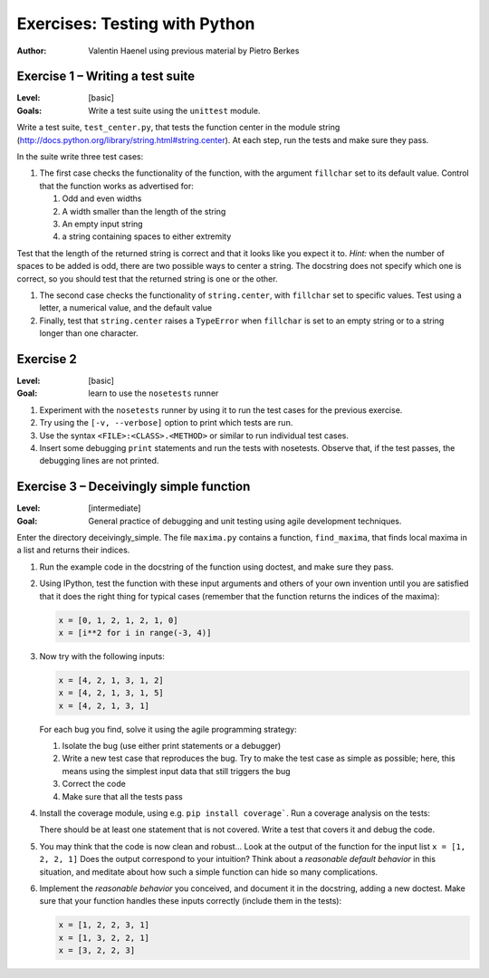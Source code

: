 Exercises: Testing with Python
==============================

:author: Valentin Haenel using previous material by Pietro Berkes

Exercise 1 – Writing a test suite
---------------------------------

:Level: [basic]
:Goals: Write a test suite using the ``unittest`` module.

Write a test suite, ``test_center.py``, that tests the function center in the
module string (http://docs.python.org/library/string.html#string.center). At
each step, run the tests and make sure they pass.

In the suite write three test cases:

#. The first case checks the functionality of the function, with the argument
   ``fillchar`` set to its default value.  Control that the function works as
   advertised for:

   #. Odd and even widths
   #. A width smaller than the length of the string
   #. An empty input string
   #. a string containing spaces to either extremity

Test that the length of the returned string is correct and that it looks like
you expect it to. *Hint:* when the number of spaces to be added is odd, there are
two possible ways to center a string.  The docstring does not specify which one
is correct, so you should test that the returned string is one or the other.

#. The second case checks the functionality of ``string.center``, with
   ``fillchar`` set to specific values.  Test using a letter, a numerical
   value, and the default value

#. Finally, test that ``string.center`` raises a ``TypeError`` when
   ``fillchar`` is set to an empty string or to a string longer than one
   character.

Exercise 2
----------

:Level: [basic]
:Goal: learn to use the ``nosetests`` runner

#. Experiment with the ``nosetests`` runner by using it to run the test cases
   for the previous exercise.

#. Try using the ``[-v, --verbose]`` option to print which tests are run.

#. Use the syntax ``<FILE>:<CLASS>.<METHOD>`` or similar to run individual test
   cases.

#. Insert some debugging ``print`` statements and run the tests with nosetests.
   Observe that, if the test passes, the debugging lines are not printed.

Exercise 3 – Deceivingly simple function
----------------------------------------

:Level: [intermediate]
:Goal: General practice of debugging and unit testing using agile development techniques.

Enter the directory deceivingly_simple. The file ``maxima.py`` contains a
function, ``find_maxima``, that finds local maxima in a list and returns their
indices.

#. Run the example code in the docstring of the function using doctest, and
   make sure they pass.

#. Using IPython, test the function with these input arguments and others of
   your own invention until you are satisfied that it does the right thing for
   typical cases (remember that the function returns the indices of the maxima):

   .. code-block:: python

       x = [0, 1, 2, 1, 2, 1, 0]
       x = [i**2 for i in range(-3, 4)]

#. Now try with the following inputs:

   .. code-block:: python

       x = [4, 2, 1, 3, 1, 2]
       x = [4, 2, 1, 3, 1, 5]
       x = [4, 2, 1, 3, 1]

   For each bug you find, solve it using the agile programming strategy:

   #. Isolate the bug (use either print statements or a debugger)
   #. Write a new test case that reproduces the bug. Try to make the test case
      as simple as possible; here, this means using the simplest input data that
      still triggers the bug

   #. Correct the code
   #. Make sure that all the tests pass

#. Install the coverage module, using e.g. ``pip install coverage```. Run a
   coverage analysis on the tests:

   There should be at least one statement that is
   not covered. Write a test that covers it and debug the code.

#. You may think that the code is now clean and robust… Look at the output of
   the function for the input list ``x = [1, 2, 2, 1]`` Does the output correspond to
   your intuition? Think about a *reasonable default behavior* in this situation,
   and meditate about how such a simple function can hide so many complications.

#. Implement the *reasonable behavior* you conceived, and document it in
   the docstring, adding a new doctest.  Make sure that your function handles
   these inputs correctly (include them in the tests):

   .. code-block:: python

       x = [1, 2, 2, 3, 1]
       x = [1, 3, 2, 2, 1]
       x = [3, 2, 2, 3]
